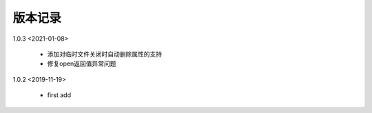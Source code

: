 
版本记录
========

1.0.3 <2021-01-08>

    * 添加对临时文件关闭时自动删除属性的支持
    * 修复open返回值异常问题

    
1.0.2 <2019-11-19>

    * first add

